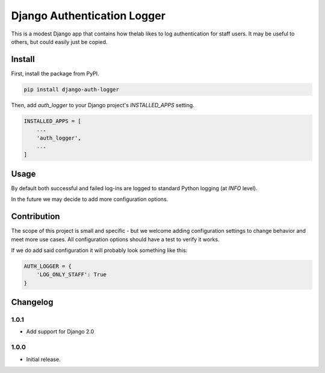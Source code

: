 ============================
Django Authentication Logger
============================

|  |build| |license| |kit| |format|

This is a modest Django app that contains how thelab likes to log authentication for staff users. It may be useful to others, but could easily just be copied.


Install
=======

First, install the package from PyPI.

.. code-block:: bash

    pip install django-auth-logger

Then, add `auth_logger` to your Django project's `INSTALLED_APPS` setting.

.. code-block:: python

    INSTALLED_APPS = [
        ...
        'auth_logger',
        ...
    ]


Usage
=====

By default both successful and failed log-ins are logged to standard Python logging (at `INFO` level).

In the future we may decide to add more configuration options.


Contribution
============

The scope of this project is small and specific - but we welcome adding configuration settings to change behavior and meet more use cases. All configuration options should have a test to verify it works.

If we do add said configuration it will probably look something like this:

.. code-block:: python

    AUTH_LOGGER = {
        'LOG_ONLY_STAFF': True
    }



Changelog
=========

1.0.1
------------------
- Add support for Django 2.0

1.0.0
------------------
- Initial release.


.. |build| image:: https://gitlab.com/thelabnyc/django-auth-logger/badges/master/build.svg
    :target: https://gitlab.com/thelabnyc/django-auth-logger/commits/master
.. |license| image:: https://img.shields.io/pypi/l/django-auth-logger.svg
    :target: https://pypi.python.org/pypi/
.. |kit| image:: https://badge.fury.io/py/django-auth-logger.svg
    :target: https://pypi.python.org/pypi/django-auth-logger
.. |format| image:: https://img.shields.io/pypi/format/django-auth-logger.svg
    :target: https://pypi.python.org/pypi/django-auth-logger
